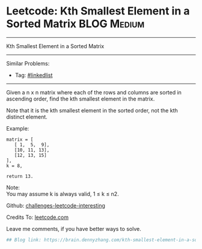 * Leetcode: Kth Smallest Element in a Sorted Matrix             :BLOG:Medium:
#+STARTUP: showeverything
#+OPTIONS: toc:nil \n:t ^:nil creator:nil d:nil
:PROPERTIES:
:type:     misc
:END:
---------------------------------------------------------------------
Kth Smallest Element in a Sorted Matrix
---------------------------------------------------------------------
Similar Problems:
- Tag: [[https://brain.dennyzhang.com/tag/linkedlist][#linkedlist]]
---------------------------------------------------------------------
Given a n x n matrix where each of the rows and columns are sorted in ascending order, find the kth smallest element in the matrix.

Note that it is the kth smallest element in the sorted order, not the kth distinct element.

Example:
#+BEGIN_EXAMPLE
matrix = [
   [ 1,  5,  9],
   [10, 11, 13],
   [12, 13, 15]
],
k = 8,

return 13.
#+END_EXAMPLE

Note: 
You may assume k is always valid, 1 ≤ k ≤ n2.

Github: [[url-external:https://github.com/DennyZhang/challenges-leetcode-interesting/tree/master/kth-smallest-element-in-a-sorted-matrix][challenges-leetcode-interesting]]

Credits To: [[url-external:https://leetcode.com/problems/kth-smallest-element-in-a-sorted-matrix/description/][leetcode.com]]

Leave me comments, if you have better ways to solve.

#+BEGIN_SRC python
## Blog link: https://brain.dennyzhang.com/kth-smallest-element-in-a-sorted-matrix

#+END_SRC
